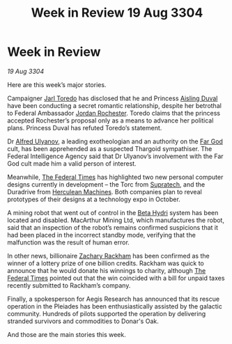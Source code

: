 :PROPERTIES:
:ID:       61b77cec-ef07-44f1-834a-df342dad639e
:END:
#+title: Week in Review 19 Aug 3304
#+filetags: :Federation:Thargoid:3304:galnet:

* Week in Review

/19 Aug 3304/

Here are this week’s major stories. 

Campaigner [[id:5fdbd5d4-1f5f-4984-8876-4bee1d590dd7][Jarl Toredo]] has disclosed that he and Princess [[id:b402bbe3-5119-4d94-87ee-0ba279658383][Aisling Duval]] have been conducting a secret romantic relationship, despite her betrothal to Federal Ambassador [[id:81c5c161-1553-44f0-b5fb-c4a58f1f71d7][Jordan Rochester]]. Toredo claims that the princess accepted Rochester’s proposal only as a means to advance her political plans. Princess Duval has refuted Toredo’s statement. 

Dr [[id:2bf69df4-bf62-4877-87eb-5158254f5fcb][Alfred Ulyanov]], a leading exotheologian and an authority on the [[id:04ae001b-eb07-4812-a42e-4bb72825609b][Far God]] cult, has been apprehended as a suspected Thargoid sympathiser. The Federal Intelligence Agency said that Dr Ulyanov’s involvement with the Far God cult made him a valid person of interest. 

Meanwhile, [[id:be5df73c-519d-45ed-a541-9b70bc8ae97c][The Federal Times]] has highlighted two new personal computer designs currently in development – the Torc from [[id:3e9f43fb-038f-46a6-be53-3c9af1bad474][Supratech]], and the Duradrive from [[id:46e9f326-2119-4d5b-a625-a32820a44642][Herculean Machines]]. Both companies plan to reveal prototypes of their designs at a technology expo in October. 

A mining robot that went out of control in the [[id:0db1f0b9-a70d-4384-96a5-c1587a8270b1][Beta Hydri]] system has been located and disabled. MacArthur Mining Ltd, which manufactures the robot, said that an inspection of the robot’s remains confirmed suspicions that it had been placed in the incorrect standby mode, verifying that the malfunction was the result of human error. 

In other news, billionaire [[id:e26683e6-6b19-4671-8676-f333bd5e8ff7][Zachary Rackham]] has been confirmed as the winner of a lottery prize of one billion credits. Rackham was quick to announce that he would donate his winnings to charity, although [[id:be5df73c-519d-45ed-a541-9b70bc8ae97c][The Federal Times]] pointed out that the win coincided with a bill for unpaid taxes recently submitted to Rackham’s company. 

Finally, a spokesperson for Aegis Research has announced that its rescue operation in the Pleiades has been enthusiastically assisted by the galactic community. Hundreds of pilots supported the operation by delivering stranded survivors and commodities to Donar's Oak. 

And those are the main stories this week.
